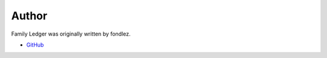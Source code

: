 .. _author:

Author
======

Family Ledger was originally written by fondlez.

* `GitHub <https://github.com/fondlez/familyledger>`_